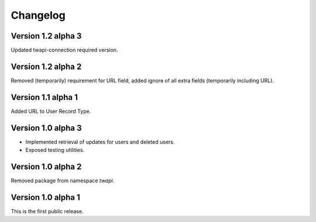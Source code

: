 Changelog
=========

Version 1.2 alpha 3
-------------------

Updated twapi-connection required version.

Version 1.2 alpha 2
-------------------

Removed (temporarily) requirement for URL field, added ignore of all extra
fields (temporarily including URL).

Version 1.1 alpha 1
-------------------

Added URL to User Record Type.

Version 1.0 alpha 3
-------------------

- Implemented retrieval of updates for users and deleted users.
- Exposed testing utilities.

Version 1.0 alpha 2
-------------------

Removed package from namespace `twapi`.

Version 1.0 alpha 1
-------------------

This is the first public release.
